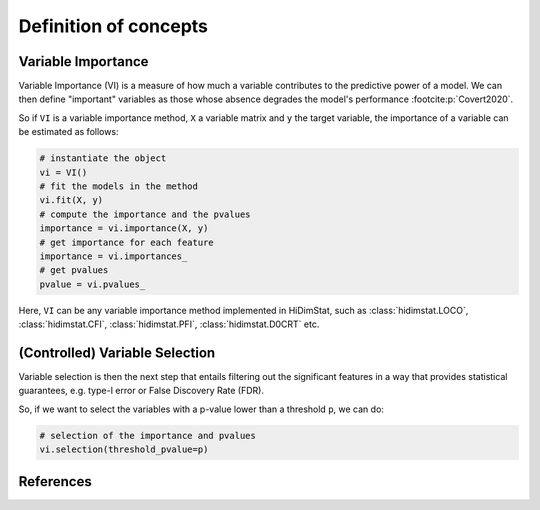 .. _concepts:


======================
Definition of concepts
======================

Variable Importance
-------------------

Variable Importance (VI) is a measure of how much a variable contributes to 
the predictive power of a model. We can then define "important" variables
as those whose absence degrades the model's performance
:footcite:p:`Covert2020`.

So if ``VI`` is a variable importance method, ``X`` a variable matrix and ``y`` 
the target variable, the importance of a variable can be estimated as follows:

.. code-block::

    # instantiate the object
    vi = VI()
    # fit the models in the method
    vi.fit(X, y)
    # compute the importance and the pvalues
    importance = vi.importance(X, y)
    # get importance for each feature
    importance = vi.importances_
    # get pvalues
    pvalue = vi.pvalues_                               

Here, ``VI`` can be any variable importance method implemented in HiDimStat,
such as :class:`hidimstat.LOCO`, :class:`hidimstat.CFI`, :class:`hidimstat.PFI`,
:class:`hidimstat.D0CRT` etc.

(Controlled) Variable Selection
-------------------------------

Variable selection is then the next step that entails filtering out the 
significant features in a way that provides statistical guarantees, 
e.g. type-I error or False Discovery Rate (FDR).

So, if we want to select the variables with a p-value lower than a threshold 
``p``, we can do:

.. code-block::

    # selection of the importance and pvalues
    vi.selection(threshold_pvalue=p)

References
----------

.. footbibliography::
